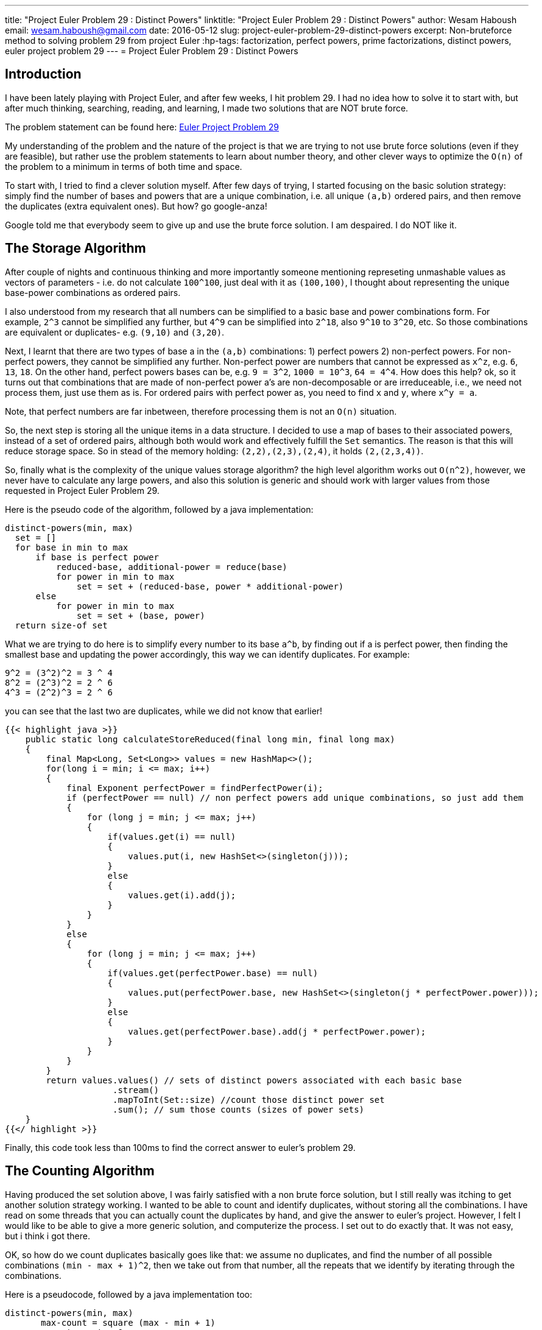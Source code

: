 ---
title: "Project Euler Problem 29 : Distinct Powers"
linktitle: "Project Euler Problem 29 : Distinct Powers"
author:    Wesam Haboush
email:     wesam.haboush@gmail.com
date:      2016-05-12
slug: project-euler-problem-29-distinct-powers
excerpt: Non-bruteforce method to solving problem 29 from project Euler
:hp-tags: factorization, perfect powers, prime factorizations, distinct powers, euler project problem 29
---
= Project Euler Problem 29 : Distinct Powers

== Introduction

I have been lately playing with Project Euler, and after few weeks, I hit problem 29. I had no idea how to solve it to start with, but after much thinking, searching, reading, and learning, I made two solutions that are NOT brute force.

The problem statement can be found here: https://projecteuler.net/problem=29[Euler Project Problem 29]

My understanding of the problem and the nature of the project is that we are trying to not use brute force solutions (even if they are feasible), but rather use the problem statements to learn about number theory, and other clever ways to optimize the `O(n)` of the problem to a minimum in terms of both time and space.

To start with, I tried to find a clever solution myself. After few days of trying, I started focusing on the basic solution strategy: simply find the number of bases and powers that are a unique combination, i.e. all unique `(a,b)` ordered pairs, and then remove the duplicates (extra equivalent ones). But how? go google-anza!

Google told me that everybody seem to give up and use the brute force solution. I am despaired. I do NOT like it.


== The Storage Algorithm

After couple of nights and continuous thinking and more importantly someone mentioning represeting unmashable values as vectors of parameters - i.e. do not calculate `100^100`, just deal with it as `(100,100)`, I thought about representing the unique base-power combinations as ordered pairs.

I also understood from my research that all numbers can be simplified to a basic base and power combinations form. For example, `2^3` cannot be simplified any further, but `4^9` can be simplified into `2^18`, also `9^10` to `3^20`, etc. So those combinations are equivalent or duplicates- e.g. `(9,10)` and `(3,20)`.

Next, I learnt that there are two types of base a in the `(a,b)` combinations: 1) perfect powers 2) non-perfect powers. For non-perfect powers, they cannot be simplified any further. Non-perfect power are numbers that cannot be expressed as `x^z`, e.g. `6`, `13`, `18`. On the other hand, perfect powers bases can be, e.g. `9 = 3^2`, `1000 = 10^3`, `64 = 4^4`. How does this help? ok, so it turns out that combinations that are made of non-perfect power a's are non-decomposable or are irreduceable, i.e., we need not process them, just use them as is. For ordered pairs with perfect power as, you need to find `x` and `y`, where `x^y = a`.

Note, that perfect numbers are far inbetween, therefore processing them is not an `O(n)` situation.

So, the next step is storing all the unique items in a data structure. I decided to use a map of bases to their associated powers, instead of a set of ordered pairs, although both would work and effectively fulfill the `Set` semantics. The reason is that this will reduce storage space. So in stead of the memory holding: `(2,2),(2,3),(2,4)`, it holds `(2,(2,3,4))`.

So, finally what is the complexity of the unique values storage algorithm? the high level algorithm works out `O(n^2)`, however, we never have to calculate any large powers, and also this solution is generic and should work with larger values from those requested in Project Euler Problem 29.

Here is the pseudo code of the algorithm, followed by a java implementation:

 distinct-powers(min, max)
   set = []
   for base in min to max
       if base is perfect power
           reduced-base, additional-power = reduce(base)
           for power in min to max
               set = set + (reduced-base, power * additional-power)
       else
           for power in min to max
               set = set + (base, power)
   return size-of set

What we are trying to do here is to simplify every number to its base `a^b`, by finding out if a is perfect power, then finding the smallest base and updating the power accordingly, this way we can identify duplicates. For example:

    9^2 = (3^2)^2 = 3 ^ 4
    8^2 = (2^3)^2 = 2 ^ 6
    4^3 = (2^2)^3 = 2 ^ 6

you can see that the last two are duplicates, while we did not know that earlier!


[source,java]
----
{{< highlight java >}}
    public static long calculateStoreReduced(final long min, final long max)
    {
        final Map<Long, Set<Long>> values = new HashMap<>();
        for(long i = min; i <= max; i++)
        {
            final Exponent perfectPower = findPerfectPower(i);
            if (perfectPower == null) // non perfect powers add unique combinations, so just add them
            {
                for (long j = min; j <= max; j++)
                {
                    if(values.get(i) == null)
                    {
                        values.put(i, new HashSet<>(singleton(j)));
                    }
                    else
                    {
                        values.get(i).add(j);
                    }
                }
            }
            else
            {
                for (long j = min; j <= max; j++)
                {
                    if(values.get(perfectPower.base) == null)
                    {
                        values.put(perfectPower.base, new HashSet<>(singleton(j * perfectPower.power)));
                    }
                    else
                    {
                        values.get(perfectPower.base).add(j * perfectPower.power);
                    }
                }
            }
        }
        return values.values() // sets of distinct powers associated with each basic base
                     .stream()
                     .mapToInt(Set::size) //count those distinct power set
                     .sum(); // sum those counts (sizes of power sets)
    }
{{</ highlight >}}
----

Finally, this code took less than 100ms to find the correct answer to euler's problem 29.

== The Counting Algorithm

Having produced the set solution above, I was fairly satisfied with a non brute force solution, but I still really was itching to get another solution strategy working. I wanted to be able to count and identify duplicates, without storing all the combinations. I have read on some threads that you can actually count the duplicates by hand, and give the answer to euler's project. However, I felt I would like to be able to give a more generic solution, and computerize the process. I set out to do exactly that. It was not easy, but i think i got there.

OK, so how do we count duplicates basically goes like that: we assume no duplicates, and find the number of all possible combinations `(min - max + 1)^2`, then we take out from that number, all the repeats that we identify by iterating through the combinations.

Here is a pseudocode, followed by a java implementation too:

	distinct-powers(min, max)
        max-count = square (max - min + 1)
        repeat-count = 0
        for base in min to max
        	if base is perfect power
            	reduced-base, additional-power = reduce(base)
                for power in min to max
                    new-power = power * additional-power
                    if new-power <= max
                        repeat-count = repeat-count + 1
                    else
                        x, y = find divisors of new-power such that x < power and y between min and max
                        if exist x, y
                            repeat-count = repeat-count + 1
         return max-count - repeat-count



[source,java]
----
{{< highlight java >}}
public static long calculateCounting(final long min, final long max)
    {
        long count = (max - min + 1) * (max - min + 1);
        long repeats = 0;
        for(long i = min; i <= max; i++)
        {
            final Exponent perfectPower = findPerfectPower(i);
            if (perfectPower == null) // non perfect powers add unique combinations, so just add them
            {
                //nothing to do, cz non perfect power cannot generate duplicates.
            }
            else
            {
                for(long j = min; j < max; j++)
                {
                    final long reducedCandidateB = perfectPower.power * j;
                    if(reducedCandidateB <= max)
                    {
                        //this is the simple case of: a^b = c^d^e = c^(d*e), where d * e < max
                        //this is always a repeat with c^ whatever.
                        repeats++;
                    }
                    else
                    {
                        //we want to find if this perfect power number i^j can be decomposed to another perfect power before it, focus on before it, i.e. a < current a
                        //if yes, then it is a repeat of that number. For example:
                        //when min,max = 2,8   then 4^6 and 8^4 are equivalent, but neither are a repeat of 2^12, because 12 is greater than the max 8
                        //so when we hit 4^6, it is decomposed into 2^2^6 = 2^12. Now, can we decompose it to a^b such that a < 4, i.e. current a,
                        //and with both b < max and > min? the answer is no (i tried and failed). so 4^6 is NOT a repeat.
                        //however, once we hit 8^4 = 2^3^4 = 2^12, we ask the same question, can we find 8^4 = a^b, such that a < 8 and > min,
                        // and b < max and b > min? the answer is yes. With 2^12, we can find divisors of 12 = 2, 3, 4, 6, 12, then try each as follows:
                        // b = 12/12 = 1 => fails cz b is less than minimum
                        // b = 12/6  = 2 => fails cz 6 is greater than 3 (the current decomposed power), which means it is not before it
                        // b = 12/4 = 3  => fails cz 4 is greater than 3 (the current decomposed power), which means it is not before it
                        // b = 12/3 = 4  => fails cz 3 is equal to 3 (the power we decomposed the current a, which is 8, to)
                        // b = 12/2 = 6  => succeeds cz 2 is less than 3 (so the base is another base before the current base), AND 6, which is b, is > min and < max.
                        // This indicates 8^4 is a repeat
                        // so, let's implement that
                        final Set<Long> candidateBDivisors = divisorsOf(reducedCandidateB, false, false);
                        final boolean isRepeatOfSomethingNonBasicBefore = candidateBDivisors
                                .stream()
                                .filter(divisor -> divisor < perfectPower.power)
                                .anyMatch(divisor -> {
                                    final long newB = reducedCandidateB / divisor;
                                    return newB >= min && newB <= max;
                                });
                        if(isRepeatOfSomethingNonBasicBefore)
                        {
                            repeats++;
                        }
                    }
                }
            }
        }
        return count - repeats;
    }
{{</ highlight >}}
----


This solution also gives the same results as the previous one, but does not use any memory at all, it does not compute any power values, and also runs in `O(n^2)` time complexity.

I am more satisfied now having produced two non-brute force solutions, and having learnt so much about number theory that I did not know. Having said that, I cannot help but think, can we do better? can we do something with a `O(n)` time complexity? I am happy to be given pointers!

Finally, here is a link to the code on my github account

https://raw.githubusercontent.com/wesamhaboush/algorithms/master/algorithms/src/main/java/com/codebreeze/algorithms/DistinctPowers.java[Distinct Powers Solution in Java]
